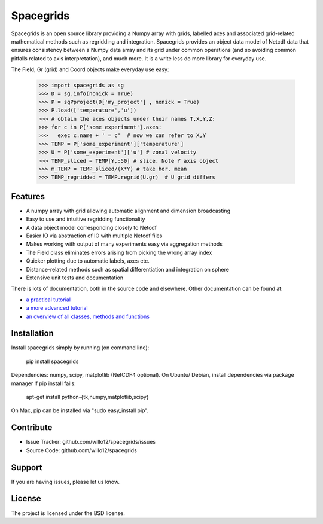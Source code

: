 Spacegrids
==========

Spacegrids is an open source library providing a Numpy array with grids, labelled axes and associated grid-related mathematical methods such as regridding and integration. Spacegrids provides an object data model of Netcdf data that ensures consistency between a Numpy data array and its grid under common operations (and so avoiding common pitfalls related to axis interpretation), and much more. It is a write less do more library for everyday use.

The Field, Gr (grid) and Coord objects make everyday use easy:

    >>> import spacegrids as sg		
    >>> D = sg.info(nonick = True)  
    >>> P = sgPproject(D['my_project'] , nonick = True)  
    >>> P.load(['temperature','u'])  
    >>> # obtain the axes objects under their names T,X,Y,Z: 
    >>> for c in P['some_experiment'].axes:
    >>>   exec c.name + ' = c'	# now we can refer to X,Y
    >>> TEMP = P['some_experiment']['temperature'] 
    >>> U = P['some_experiment']['u'] # zonal velocity
    >>> TEMP_sliced = TEMP[Y,:50] # slice. Note Y axis object
    >>> m_TEMP = TEMP_sliced/(X*Y) # take hor. mean
    >>> TEMP_regridded = TEMP.regrid(U.gr)  # U grid differs
 

Features
--------

- A numpy array with grid allowing automatic alignment and dimension broadcasting
- Easy to use and intuitive regridding functionality
- A data object model corresponding closely to Netcdf
- Easier IO via abstraction of IO with multiple Netcdf files
- Makes working with output of many experiments easy via aggregation methods
- The Field class eliminates errors arising from picking the wrong array index
- Quicker plotting due to automatic labels, axes etc.
- Distance-related methods such as spatial differentiation and integration on sphere
- Extensive unit tests and documentation

There is lots of documentation, both in the source code and elsewhere. Other documentation can be found at: 

- `a practical tutorial <http://nbviewer.ipython.org/github/willo12/spacegrids/blob/master/Spacegrids.ipynb>`_ 
- `a more advanced tutorial <http://nbviewer.ipython.org/github/willo12/spacegrids/blob/master/advanced.ipynb>`_ 
- `an overview of all classes, methods and functions <http://web.maths.unsw.edu.au/~wsijp/html/index.html>`_ 


Installation
------------

Install spacegrids simply by running (on command line):

    pip install spacegrids

Dependencies: numpy, scipy, matplotlib (NetCDF4 optional). On Ubuntu/ Debian, install dependencies via package manager if pip install fails:

    apt-get install python-{tk,numpy,matplotlib,scipy}

On Mac, pip can be installed via "sudo easy_install pip". 


Contribute
----------

- Issue Tracker: github.com/willo12/spacegrids/issues
- Source Code: github.com/willo12/spacegrids

Support
-------

If you are having issues, please let us know.

License
-------

The project is licensed under the BSD license.
